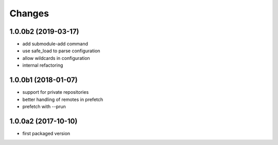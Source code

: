 Changes
~~~~~~~

.. Future (?)
.. ----------
.. -

1.0.0b2 (2019-03-17)
--------------------
- add submodule-add command
- use safe_load to parse configuration
- allow wildcards in configuration
- internal refactoring

1.0.0b1 (2018-01-07)
--------------------
- support for private repositories
- better handling of remotes in prefetch
- prefetch with --prun

1.0.0a2 (2017-10-10)
--------------------
- first packaged version

